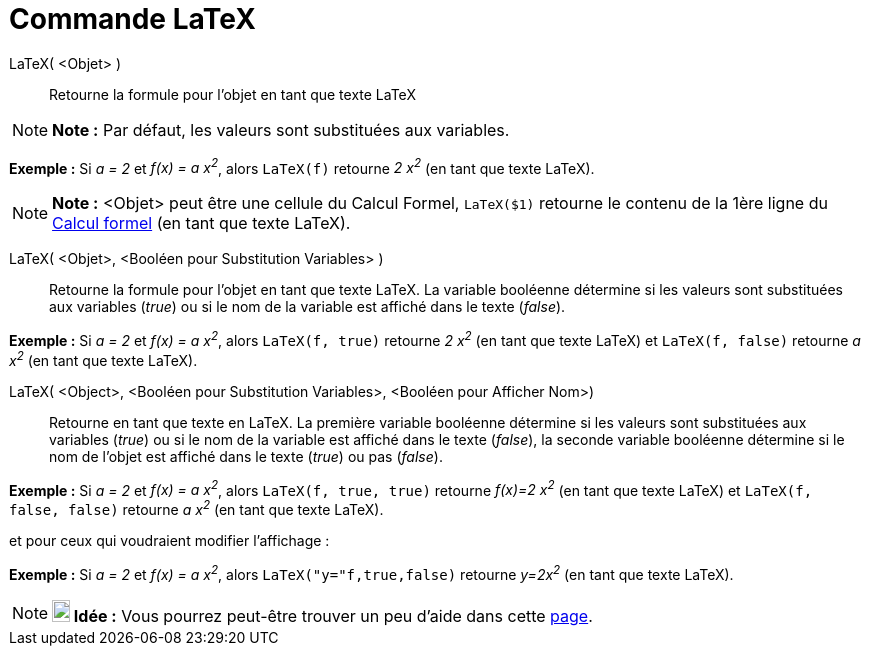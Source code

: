 = Commande LaTeX
:page-en: commands/FormulaText
ifdef::env-github[:imagesdir: /fr/modules/ROOT/assets/images]

LaTeX( <Objet> )::
  Retourne la formule pour l’objet en tant que texte LaTeX

[NOTE]
====

*Note :* Par défaut, les valeurs sont substituées aux variables.

====

[EXAMPLE]
====

*Exemple :* Si _a = 2_ et _f(x) = a x^2^_, alors `++LaTeX(f)++` retourne _2 x^2^_ (en tant que texte LaTeX).

====

[NOTE]
====

*Note :* <Objet> peut être une cellule du Calcul Formel, `++LaTeX($1)++` retourne le contenu de la 1ère ligne du
xref:/Calcul_formel.adoc[Calcul formel] (en tant que texte LaTeX).

====

LaTeX( <Objet>, <Booléen pour Substitution Variables> )::
  Retourne la formule pour l’objet en tant que texte LaTeX. La variable booléenne détermine si les valeurs sont
  substituées aux variables (_true_) ou si le nom de la variable est affiché dans le texte (_false_).

[EXAMPLE]
====

*Exemple :* Si _a = 2_ et _f(x) = a x^2^_, alors `++LaTeX(f, true)++` retourne _2 x^2^_ (en tant que texte LaTeX) et
`++LaTeX(f, false)++` retourne _a x^2^_ (en tant que texte LaTeX).

====

LaTeX( <Object>, <Booléen pour Substitution Variables>, <Booléen pour Afficher Nom>)::
  Retourne en tant que texte en LaTeX. La première variable booléenne détermine si les valeurs sont substituées aux
  variables (_true_) ou si le nom de la variable est affiché dans le texte (_false_), la seconde variable booléenne
  détermine si le nom de l'objet est affiché dans le texte (_true_) ou pas (_false_).

[EXAMPLE]
====

*Exemple :* Si _a = 2_ et _f(x) = a x^2^_, alors `++LaTeX(f, true, true)++` retourne _f(x)=2 x^2^_ (en tant que texte
LaTeX) et `++LaTeX(f, false, false)++` retourne _a x^2^_ (en tant que texte LaTeX).

====

et pour ceux qui voudraient modifier l'affichage :

[EXAMPLE]
====

*Exemple :* Si _a = 2_ et _f(x) = a x^2^_, alors `++LaTeX("y="f,true,false)++` retourne _y=2x^2^_ (en tant que texte
LaTeX).

====

[NOTE]
====

*image:18px-Bulbgraph.png[Note,title="Note",width=18,height=22] Idée :* Vous pourrez peut-être trouver un peu d'aide
dans cette http://wiki.geogebra.org/fr/Tutoriel:LaTeX-aide_Polices_Boites_math[page].

====
